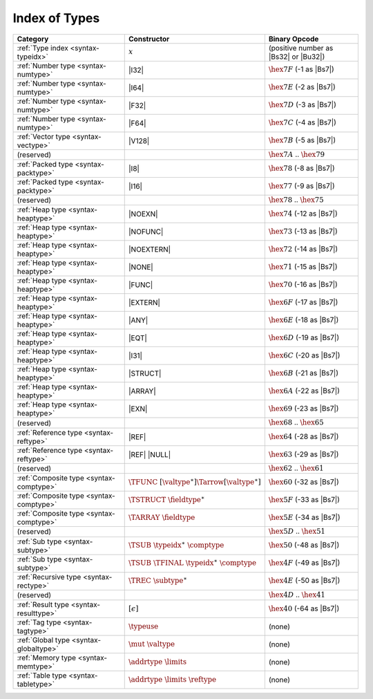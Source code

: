 .. index:: type
.. _index-type:

Index of Types
--------------

========================================  =====================================================  ===============================================================
Category                                  Constructor                                            Binary Opcode
========================================  =====================================================  ===============================================================
:ref:`Type index <syntax-typeidx>`        :math:`x`                                              (positive number as |Bs32| or |Bu32|)
:ref:`Number type <syntax-numtype>`       |I32|                                                  :math:`\hex{7F}` (-1 as |Bs7|)
:ref:`Number type <syntax-numtype>`       |I64|                                                  :math:`\hex{7E}` (-2 as |Bs7|)
:ref:`Number type <syntax-numtype>`       |F32|                                                  :math:`\hex{7D}` (-3 as |Bs7|)
:ref:`Number type <syntax-numtype>`       |F64|                                                  :math:`\hex{7C}` (-4 as |Bs7|)
:ref:`Vector type <syntax-vectype>`       |V128|                                                 :math:`\hex{7B}` (-5 as |Bs7|)
(reserved)                                                                                       :math:`\hex{7A}` .. :math:`\hex{79}`
:ref:`Packed type <syntax-packtype>`      |I8|                                                   :math:`\hex{78}` (-8 as |Bs7|)
:ref:`Packed type <syntax-packtype>`      |I16|                                                  :math:`\hex{77}` (-9 as |Bs7|)
(reserved)                                                                                       :math:`\hex{78}` .. :math:`\hex{75}`
:ref:`Heap type <syntax-heaptype>`        |NOEXN|                                                :math:`\hex{74}` (-12 as |Bs7|)
:ref:`Heap type <syntax-heaptype>`        |NOFUNC|                                               :math:`\hex{73}` (-13 as |Bs7|)
:ref:`Heap type <syntax-heaptype>`        |NOEXTERN|                                             :math:`\hex{72}` (-14 as |Bs7|)
:ref:`Heap type <syntax-heaptype>`        |NONE|                                                 :math:`\hex{71}` (-15 as |Bs7|)
:ref:`Heap type <syntax-heaptype>`        |FUNC|                                                 :math:`\hex{70}` (-16 as |Bs7|)
:ref:`Heap type <syntax-heaptype>`        |EXTERN|                                               :math:`\hex{6F}` (-17 as |Bs7|)
:ref:`Heap type <syntax-heaptype>`        |ANY|                                                  :math:`\hex{6E}` (-18 as |Bs7|)
:ref:`Heap type <syntax-heaptype>`        |EQT|                                                  :math:`\hex{6D}` (-19 as |Bs7|)
:ref:`Heap type <syntax-heaptype>`        |I31|                                                  :math:`\hex{6C}` (-20 as |Bs7|)
:ref:`Heap type <syntax-heaptype>`        |STRUCT|                                               :math:`\hex{6B}` (-21 as |Bs7|)
:ref:`Heap type <syntax-heaptype>`        |ARRAY|                                                :math:`\hex{6A}` (-22 as |Bs7|)
:ref:`Heap type <syntax-heaptype>`        |EXN|                                                  :math:`\hex{69}` (-23 as |Bs7|)
(reserved)                                                                                       :math:`\hex{68}` .. :math:`\hex{65}`
:ref:`Reference type <syntax-reftype>`    |REF|                                                  :math:`\hex{64}` (-28 as |Bs7|)
:ref:`Reference type <syntax-reftype>`    |REF| |NULL|                                           :math:`\hex{63}` (-29 as |Bs7|)
(reserved)                                                                                       :math:`\hex{62}` .. :math:`\hex{61}`
:ref:`Composite type <syntax-comptype>`   :math:`\TFUNC~[\valtype^\ast] \Tarrow[\valtype^\ast]`  :math:`\hex{60}` (-32 as |Bs7|)
:ref:`Composite type <syntax-comptype>`   :math:`\TSTRUCT~\fieldtype^\ast`                       :math:`\hex{5F}` (-33 as |Bs7|)
:ref:`Composite type <syntax-comptype>`   :math:`\TARRAY~\fieldtype`                             :math:`\hex{5E}` (-34 as |Bs7|)
(reserved)                                                                                       :math:`\hex{5D}` .. :math:`\hex{51}`
:ref:`Sub type <syntax-subtype>`          :math:`\TSUB~\typeidx^\ast~\comptype`                  :math:`\hex{50}` (-48 as |Bs7|)
:ref:`Sub type <syntax-subtype>`          :math:`\TSUB~\TFINAL~\typeidx^\ast~\comptype`          :math:`\hex{4F}` (-49 as |Bs7|)
:ref:`Recursive type <syntax-rectype>`    :math:`\TREC~\subtype^\ast`                            :math:`\hex{4E}` (-50 as |Bs7|)
(reserved)                                                                                       :math:`\hex{4D}` .. :math:`\hex{41}`
:ref:`Result type <syntax-resulttype>`    :math:`[\epsilon]`                                     :math:`\hex{40}` (-64 as |Bs7|)
:ref:`Tag type <syntax-tagtype>`          :math:`\typeuse`                                       (none)
:ref:`Global type <syntax-globaltype>`    :math:`\mut~\valtype`                                  (none)
:ref:`Memory type <syntax-memtype>`       :math:`\addrtype~\limits`                              (none)
:ref:`Table type <syntax-tabletype>`      :math:`\addrtype~\limits~\reftype`                     (none)
========================================  =====================================================  ===============================================================
